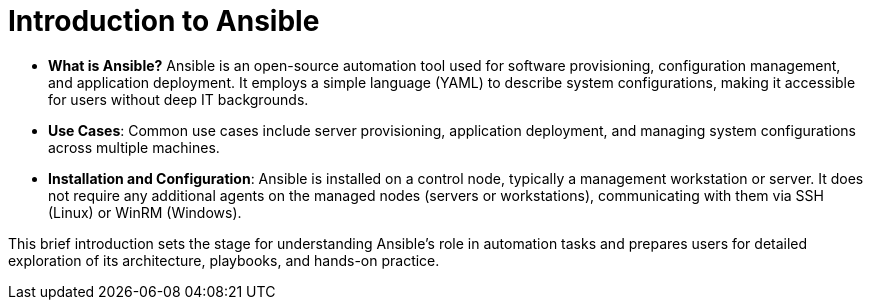 #  Introduction to Ansible

- **What is Ansible?** Ansible is an open-source automation tool used for software provisioning, configuration management, and application deployment. It employs a simple language (YAML) to describe system configurations, making it accessible for users without deep IT backgrounds.
   - **Use Cases**: Common use cases include server provisioning, application deployment, and managing system configurations across multiple machines.
   - **Installation and Configuration**: Ansible is installed on a control node, typically a management workstation or server. It does not require any additional agents on the managed nodes (servers or workstations), communicating with them via SSH (Linux) or WinRM (Windows).

This brief introduction sets the stage for understanding Ansible's role in automation tasks and prepares users for detailed exploration of its architecture, playbooks, and hands-on practice.